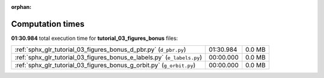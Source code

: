 
:orphan:

.. _sphx_glr_tutorial_03_figures_bonus_sg_execution_times:

Computation times
=================
**01:30.984** total execution time for **tutorial_03_figures_bonus** files:

+-------------------------------------------------------------------------+-----------+--------+
| :ref:`sphx_glr_tutorial_03_figures_bonus_d_pbr.py` (``d_pbr.py``)       | 01:30.984 | 0.0 MB |
+-------------------------------------------------------------------------+-----------+--------+
| :ref:`sphx_glr_tutorial_03_figures_bonus_e_labels.py` (``e_labels.py``) | 00:00.000 | 0.0 MB |
+-------------------------------------------------------------------------+-----------+--------+
| :ref:`sphx_glr_tutorial_03_figures_bonus_g_orbit.py` (``g_orbit.py``)   | 00:00.000 | 0.0 MB |
+-------------------------------------------------------------------------+-----------+--------+
